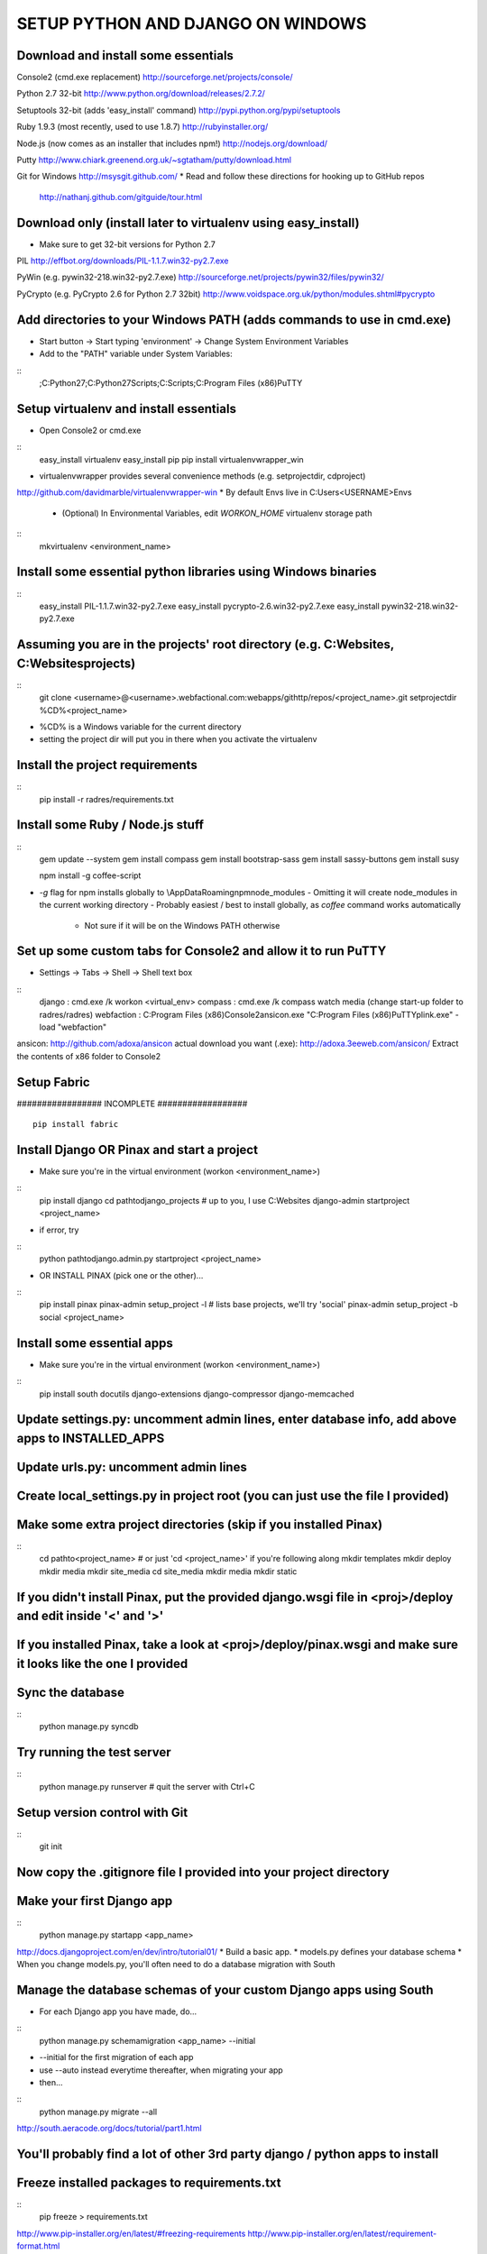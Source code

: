 SETUP PYTHON AND DJANGO ON WINDOWS
##################################

Download and install some essentials
-----------------------
Console2 (cmd.exe replacement)
http://sourceforge.net/projects/console/

Python 2.7 32-bit
http://www.python.org/download/releases/2.7.2/

Setuptools 32-bit (adds 'easy_install' command)
http://pypi.python.org/pypi/setuptools

Ruby 1.9.3 (most recently, used to use 1.8.7)
http://rubyinstaller.org/

Node.js (now comes as an installer that includes npm!)
http://nodejs.org/download/

Putty
http://www.chiark.greenend.org.uk/~sgtatham/putty/download.html

Git for Windows
http://msysgit.github.com/
* Read and follow these directions for hooking up to GitHub repos
  http://nathanj.github.com/gitguide/tour.html

Download only (install later to virtualenv using easy_install)
-----------------------
* Make sure to get 32-bit versions for Python 2.7

PIL
http://effbot.org/downloads/PIL-1.1.7.win32-py2.7.exe

PyWin (e.g. pywin32-218.win32-py2.7.exe)
http://sourceforge.net/projects/pywin32/files/pywin32/

PyCrypto (e.g. PyCrypto 2.6 for Python 2.7 32bit)
http://www.voidspace.org.uk/python/modules.shtml#pycrypto

Add directories to your Windows PATH (adds commands to use in cmd.exe)
-----------------------
* Start button -> Start typing 'environment' -> Change System Environment Variables
* Add to the "PATH" variable under System Variables:
::
  ;C:\Python27;C:\Python27\Scripts;C:\Scripts;C:\Program Files (x86)\PuTTY

Setup virtualenv and install essentials
-----------------------
* Open Console2 or cmd.exe
::
  easy_install virtualenv
  easy_install pip
  pip install virtualenvwrapper_win

* virtualenvwrapper provides several convenience methods (e.g. setprojectdir, cdproject)
http://github.com/davidmarble/virtualenvwrapper-win
* By default Envs live in C:\Users\<USERNAME>\Envs
  - (Optional) In Environmental Variables, edit `WORKON_HOME` virtualenv storage path
::
  mkvirtualenv <environment_name>

Install some essential python libraries using Windows binaries
-----------------------
::
  easy_install PIL-1.1.7.win32-py2.7.exe
  easy_install pycrypto-2.6.win32-py2.7.exe
  easy_install pywin32-218.win32-py2.7.exe

Assuming you are in the projects' root directory (e.g. C:\Websites, C:\Websites\projects)
-----------------------
::
  git clone <username>@<username>.webfactional.com:webapps/githttp/repos/<project_name>.git
  setprojectdir %CD%\<project_name>

* %CD% is a Windows variable for the current directory
* setting the project dir will put you in there when you activate the virtualenv

Install the project requirements
-----------------------
::
  pip install -r radres/requirements.txt

Install some Ruby / Node.js stuff
------------------------
::
  gem update --system
  gem install compass
  gem install bootstrap-sass
  gem install sassy-buttons
  gem install susy

  npm install -g coffee-script

* `-g` flag for npm installs globally to \\AppData\Roaming\npm\node_modules
  - Omitting it will create node_modules in the current working directory
  - Probably easiest / best to install globally, as `coffee` command works automatically
    + Not sure if it will be on the Windows PATH otherwise

Set up some custom tabs for Console2 and allow it to run PuTTY
-----------------------
* Settings -> Tabs -> Shell -> Shell text box
::
  django      :  cmd.exe /k workon <virtual_env>
  compass     :  cmd.exe /k compass watch media (change start-up folder to radres/radres)
  webfaction  :  C:\Program Files (x86)\Console2\ansicon.exe "C:\Program Files (x86)\PuTTY\plink.exe" -load "webfaction"

ansicon:
http://github.com/adoxa/ansicon
actual download you want (.exe):
http://adoxa.3eeweb.com/ansicon/
Extract the contents of x86 folder to Console2

Setup Fabric
------------------------

################# INCOMPLETE ##################
::
  pip install fabric


Install Django OR Pinax and start a project
-----------------------
* Make sure you're in the virtual environment (workon <environment_name>)
::
  pip install django
  cd \path\to\django_projects # up to you, I use C:\Websites
  django-admin startproject <project_name>

* if error, try
::
  python \path\to\django.admin.py startproject <project_name>

* OR INSTALL PINAX (pick one or the other)...
::
  pip install pinax
  pinax-admin setup_project -l  # lists base projects, we'll try 'social'
  pinax-admin setup_project -b social <project_name>

Install some essential apps
-----------------------
* Make sure you're in the virtual environment (workon <environment_name>)
::
  pip install south docutils django-extensions django-compressor django-memcached

Update settings.py: uncomment admin lines, enter database info, add above apps to INSTALLED_APPS
-----------------------
Update urls.py: uncomment admin lines
-----------------------
Create local_settings.py in project root (you can just use the file I provided)
-----------------------

Make some extra project directories (skip if you installed Pinax)
-----------------------
::
  cd \path\to\<project_name> # or just 'cd <project_name>' if you're following along
  mkdir templates
  mkdir deploy
  mkdir media
  mkdir site_media
  cd site_media
  mkdir media
  mkdir static

If you didn't install Pinax, put the provided django.wsgi file in <proj>/deploy and edit inside '<' and '>'
-----------------------
If you installed Pinax, take a look at <proj>/deploy/pinax.wsgi and make sure it looks like the one I provided
-----------------------

Sync the database
-----------------------
::
  python manage.py syncdb

Try running the test server
-----------------------
::
  python manage.py runserver # quit the server with Ctrl+C

Setup version control with Git
-----------------------
::
  git init

Now copy the .gitignore file I provided into your project directory
-----------------------

Make your first Django app
-----------------------
::
  python manage.py startapp <app_name>

http://docs.djangoproject.com/en/dev/intro/tutorial01/
* Build a basic app.
* models.py defines your database schema
* When you change models.py, you'll often need to do a database migration with South

Manage the database schemas of your custom Django apps using South
-----------------------
* For each Django app you have made, do...
::
  python manage.py schemamigration <app_name> --initial

* --initial for the first migration of each app
* use --auto instead everytime thereafter, when migrating your app
* then...
::
  python manage.py migrate --all

http://south.aeracode.org/docs/tutorial/part1.html

You'll probably find a lot of other 3rd party django / python apps to install
-----------------------
Freeze installed packages to requirements.txt
-----------------------
::
  pip freeze > requirements.txt

http://www.pip-installer.org/en/latest/#freezing-requirements
http://www.pip-installer.org/en/latest/requirement-format.html

Add and commit changes to your local git repo
-----------------------
::
  git add .
  git commit -m "Commit message"

Set your remote repository
-----------------------
::
  git remote add origin <username>@<username>.webfactional.com:webapps/<git_app>/repos/<proj>.git

Push your project to the remote repository
-----------------------
::
  git push origin master
